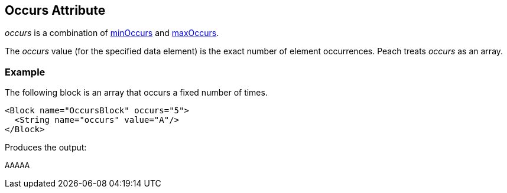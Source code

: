 [[occurs]]
== Occurs Attribute

// Reviewed:
//  - 01/30/2014: Seth & Mike: Outlined

// * How is it different than minOccurs/maxOccurs
// * When to use
// * occurs vs. relation count-of
// * Example
// * Mutation difference between array non array
// * link to min/maxoccurs
// * link to count-of
// * Don't do occurs=1 unless you really get it
// * link to discussion of arrays in book
// * 

// - 03/28/2014 Lynn: Miscellaneous edits

_occurs_ is a combination of xref:minOccurs[minOccurs] and xref:maxOccurs[maxOccurs]. 

The _occurs_ value (for the specified data element) is the exact number of element occurrences. Peach treats _occurs_ as an array.

=== Example

The following block is an array that occurs a fixed number of times.     

[source,xml]
----
<Block name="OccursBlock" occurs="5">
  <String name="occurs" value="A"/>
</Block>
----

Produces the output:  

---- 
AAAAA
----
